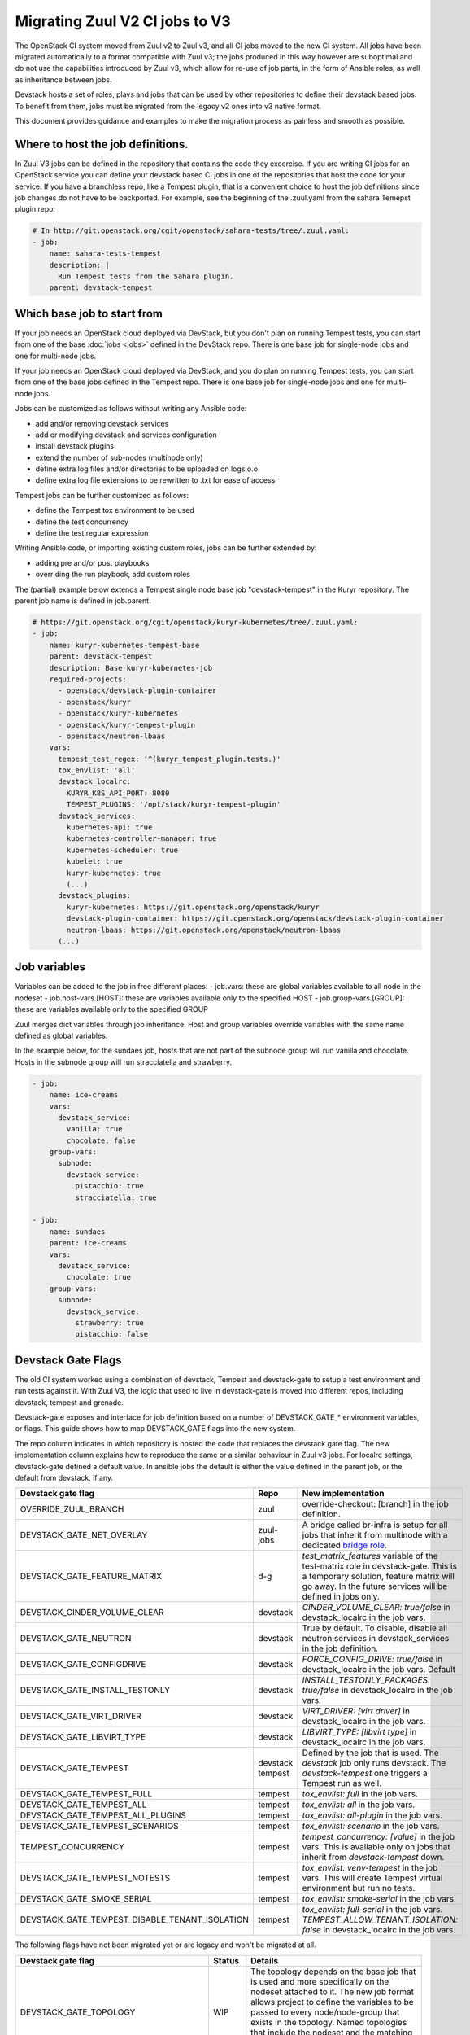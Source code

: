 ===============================
Migrating Zuul V2 CI jobs to V3
===============================

The OpenStack CI system moved from Zuul v2 to Zuul v3, and all CI jobs moved to
the new CI system. All jobs have been migrated automatically to a format
compatible with Zuul v3; the jobs produced in this way however are suboptimal
and do not use the capabilities introduced by Zuul v3, which allow for re-use of
job parts, in the form of Ansible roles, as well as inheritance between jobs.

Devstack hosts a set of roles, plays and jobs that can be used by other
repositories to define their devstack based jobs. To benefit from them, jobs
must be migrated from the legacy v2 ones into v3 native format.

This document provides guidance and examples to make the migration process as
painless and smooth as possible.

Where to host the job definitions.
==================================

In Zuul V3 jobs can be defined in the repository that contains the code they
excercise. If you are writing CI jobs for an OpenStack service you can define
your devstack based CI jobs in one of the repositories that host the code for
your service. If you have a branchless repo, like a Tempest plugin, that is
a convenient choice to host the job definitions since job changes do not have
to be backported. For example, see the beginning of the .zuul.yaml from the
sahara Temepst plugin repo:

.. code:: yaml

  # In http://git.openstack.org/cgit/openstack/sahara-tests/tree/.zuul.yaml:
  - job:
      name: sahara-tests-tempest
      description: |
        Run Tempest tests from the Sahara plugin.
      parent: devstack-tempest

Which base job to start from
============================

If your job needs an OpenStack cloud deployed via DevStack, but you don't plan
on running Tempest tests, you can start from one of the base :doc:`jobs <jobs>`
defined in the DevStack repo. There is one base job for single-node jobs and
one for multi-node jobs.

If your job needs an OpenStack cloud deployed via DevStack, and you do plan
on running Tempest tests, you can start from one of the base jobs defined in the
Tempest repo. There is one base job for single-node jobs and one for
multi-node jobs.

Jobs can be customized as follows without writing any Ansible code:

- add and/or removing devstack services
- add or modifying devstack and services configuration
- install devstack plugins
- extend the number of sub-nodes (multinode only)
- define extra log files and/or directories to be uploaded on logs.o.o
- define extra log file extensions to be rewritten to .txt for ease of access

Tempest jobs can be further customized as follows:

- define the Tempest tox environment to be used
- define the test concurrency
- define the test regular expression

Writing Ansible code, or importing existing custom roles, jobs can be further
extended by:

- adding pre and/or post playbooks
- overriding the run playbook, add custom roles

The (partial) example below extends a Tempest single node base job
"devstack-tempest" in the Kuryr repository. The parent job name is defined in
job.parent.

.. code:: yaml

  # https://git.openstack.org/cgit/openstack/kuryr-kubernetes/tree/.zuul.yaml:
  - job:
      name: kuryr-kubernetes-tempest-base
      parent: devstack-tempest
      description: Base kuryr-kubernetes-job
      required-projects:
        - openstack/devstack-plugin-container
        - openstack/kuryr
        - openstack/kuryr-kubernetes
        - openstack/kuryr-tempest-plugin
        - openstack/neutron-lbaas
      vars:
        tempest_test_regex: '^(kuryr_tempest_plugin.tests.)'
        tox_envlist: 'all'
        devstack_localrc:
          KURYR_K8S_API_PORT: 8080
          TEMPEST_PLUGINS: '/opt/stack/kuryr-tempest-plugin'
        devstack_services:
          kubernetes-api: true
          kubernetes-controller-manager: true
          kubernetes-scheduler: true
          kubelet: true
          kuryr-kubernetes: true
          (...)
        devstack_plugins:
          kuryr-kubernetes: https://git.openstack.org/openstack/kuryr
          devstack-plugin-container: https://git.openstack.org/openstack/devstack-plugin-container
          neutron-lbaas: https://git.openstack.org/openstack/neutron-lbaas
        (...)

Job variables
=============

Variables can be added to the job in free different places:
- job.vars: these are global variables available to all node in the nodeset
- job.host-vars.[HOST]: these are variables available only to the specified HOST
- job.group-vars.[GROUP]: these are variables available only to the specified
GROUP

Zuul merges dict variables through job inheritance. Host and group variables
override variables with the same name defined as global variables.

In the example below, for the sundaes job, hosts that are not part of the
subnode group will run vanilla and chocolate. Hosts in the subnode group will
run stracciatella and strawberry.

.. code:: yaml

  - job:
      name: ice-creams
      vars:
        devstack_service:
          vanilla: true
          chocolate: false
      group-vars:
        subnode:
          devstack_service:
            pistacchio: true
            stracciatella: true

  - job:
      name: sundaes
      parent: ice-creams
      vars:
        devstack_service:
          chocolate: true
      group-vars:
        subnode:
          devstack_service:
            strawberry: true
            pistacchio: false


Devstack Gate Flags
===================

The old CI system worked using a combination of devstack, Tempest and
devstack-gate to setup a test environment and run tests against it. With Zuul
V3, the logic that used to live in devstack-gate is moved into different repos,
including devstack, tempest and grenade.

Devstack-gate exposes and interface for job definition based on a number of
DEVSTACK_GATE_* environment variables, or flags. This guide shows how to map
DEVSTACK_GATE flags into the new
system.

The repo column indicates in which repository is hosted the code that replaces
the devstack gate flag. The new implementation column explains how to reproduce
the same or a similar behaviour in Zuul v3 jobs. For localrc settings,
devstack-gate defined a default value. In ansible jobs the default is either the
value defined in the parent job, or the default from devstack, if any.

==============================================  ========= ==================
Devstack gate flag                              Repo      New implementation
==============================================  ========= ==================
OVERRIDE_ZUUL_BRANCH                            zuul      override-checkout:
                                                          [branch]
                                                          in the job definition.
DEVSTACK_GATE_NET_OVERLAY                       zuul-jobs A bridge called
                                                          br-infra is setup for
                                                          all jobs that inherit
                                                          from multinode with
                                                          a dedicated `bridge role <https://docs.openstack.org/infra/zuul-jobs/roles.html#role-multi-node-bridge>`_.
DEVSTACK_GATE_FEATURE_MATRIX                    d-g       `test_matrix_features`
                                                          variable of the
                                                          test-matrix role in
                                                          devstack-gate. This
                                                          is a temporary
                                                          solution, feature
                                                          matrix will go away.
                                                          In the future services
                                                          will be defined in
                                                          jobs only.
DEVSTACK_CINDER_VOLUME_CLEAR                    devstack  *CINDER_VOLUME_CLEAR: true/false*
                                                          in devstack_localrc
                                                          in the job vars.
DEVSTACK_GATE_NEUTRON                           devstack  True by default. To
                                                          disable, disable all
                                                          neutron services in
                                                          devstack_services in
                                                          the job definition.
DEVSTACK_GATE_CONFIGDRIVE                       devstack  *FORCE_CONFIG_DRIVE: true/false*
                                                          in devstack_localrc
                                                          in the job vars.
                                                          Default
DEVSTACK_GATE_INSTALL_TESTONLY                  devstack  *INSTALL_TESTONLY_PACKAGES: true/false*
                                                          in devstack_localrc
                                                          in the job vars.
DEVSTACK_GATE_VIRT_DRIVER                       devstack  *VIRT_DRIVER: [virt driver]*
                                                          in devstack_localrc
                                                          in the job vars.
DEVSTACK_GATE_LIBVIRT_TYPE                      devstack  *LIBVIRT_TYPE: [libvirt type]*
                                                          in devstack_localrc
                                                          in the job vars.
DEVSTACK_GATE_TEMPEST                           devstack  Defined by the job
                                                tempest   that is used. The
                                                          `devstack` job only
                                                          runs devstack.
                                                          The `devstack-tempest`
                                                          one triggers a Tempest
                                                          run as well.
DEVSTACK_GATE_TEMPEST_FULL                      tempest   *tox_envlist: full*
                                                          in the job vars.
DEVSTACK_GATE_TEMPEST_ALL                       tempest   *tox_envlist: all*
                                                          in the job vars.
DEVSTACK_GATE_TEMPEST_ALL_PLUGINS               tempest   *tox_envlist: all-plugin*
                                                          in the job vars.
DEVSTACK_GATE_TEMPEST_SCENARIOS                 tempest   *tox_envlist: scenario*
                                                          in the job vars.
TEMPEST_CONCURRENCY                             tempest   *tempest_concurrency: [value]*
                                                          in the job vars. This
                                                          is available only on
                                                          jobs that inherit from
                                                          `devstack-tempest`
                                                          down.
DEVSTACK_GATE_TEMPEST_NOTESTS                   tempest   *tox_envlist: venv-tempest*
                                                          in the job vars. This
                                                          will create Tempest
                                                          virtual environment
                                                          but run no tests.
DEVSTACK_GATE_SMOKE_SERIAL                      tempest   *tox_envlist: smoke-serial*
                                                          in the job vars.
DEVSTACK_GATE_TEMPEST_DISABLE_TENANT_ISOLATION  tempest   *tox_envlist: full-serial*
                                                          in the job vars.
                                                          *TEMPEST_ALLOW_TENANT_ISOLATION: false*
                                                          in devstack_localrc in
                                                          the job vars.
==============================================  ========= ==================

The following flags have not been migrated yet or are legacy and won't be
migrated at all.

=====================================  ======  ==========================
Devstack gate flag                     Status  Details
=====================================  ======  ==========================
DEVSTACK_GATE_TOPOLOGY                 WIP     The topology depends on the base
                                               job that is used and more
                                               specifically on the nodeset
                                               attached to it. The new job
                                               format allows project to define
                                               the variables to be passed to
                                               every node/node-group that exists
                                               in the topology. Named topologies
                                               that include the nodeset and the
                                               matching variables can be defined
                                               in the form of base jobs.
DEVSTACK_GATE_GRENADE                  TBD     Grenade Zuul V3 jobs will be
                                               hosted in the grenade repo.
GRENADE_BASE_BRANCH                    TBD     Grenade Zuul V3 jobs will be
                                               hosted in the grenade repo.
DEVSTACK_GATE_NEUTRON_DVR              TBD     Depends on multinode support.
DEVSTACK_GATE_EXERCISES                TBD     Can be done on request.
DEVSTACK_GATE_IRONIC                   TBD     This will probably be implemented
                                               on ironic side.
DEVSTACK_GATE_IRONIC_DRIVER            TBD     This will probably be implemented
                                               on ironic side.
DEVSTACK_GATE_IRONIC_BUILD_RAMDISK     TBD     This will probably be implemented
                                               on ironic side.
DEVSTACK_GATE_POSTGRES                 Legacy  This flag exists in d-g but the
                                               only thing that it does is
                                               capture postgres logs. This is
                                               already supported by the roles in
                                               post, so the flag is useless in
                                               the new jobs. postgres itself can
                                               be enabled via the
                                               devstack_service job variable.
DEVSTACK_GATE_ZEROMQ                   Legacy  This has no effect in d-g.
DEVSTACK_GATE_MQ_DRIVER                Legacy  This has no effect in d-g.
DEVSTACK_GATE_TEMPEST_STRESS_ARGS      Legacy  Stress is not in Tempest anymore.
DEVSTACK_GATE_TEMPEST_HEAT_SLOW        Legacy  This is not used anywhere.
DEVSTACK_GATE_CELLS                    Legacy  This has no effect in d-g.
DEVSTACK_GATE_NOVA_API_METADATA_SPLIT  Legacy  This has no effect in d-g.
=====================================  ======  ==========================

